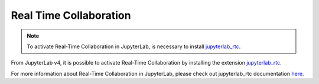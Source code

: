 .. Copyright (c) Jupyter Development Team.
.. Distributed under the terms of the Modified BSD License.

.. _rtc:

Real Time Collaboration
=======================

.. note::

    To activate Real-Time Collaboration in JupyterLab, is necessary to install
    `jupyterlab_rtc <https://github.com/jupyterlab/jupyterlab_rtc>`_.

From JupyterLab v4, it is possible to activate Real-Time Collaboration by installing
the extension `jupyterlab_rtc <https://github.com/jupyterlab/jupyterlab_rtc>`_.

For more information about Real-Time Collaboration in JupyterLab, please check out
jupyterlab_rtc documentation
`here <https://jupyterlab-realtime-collaboration.readthedocs.io>`_.
